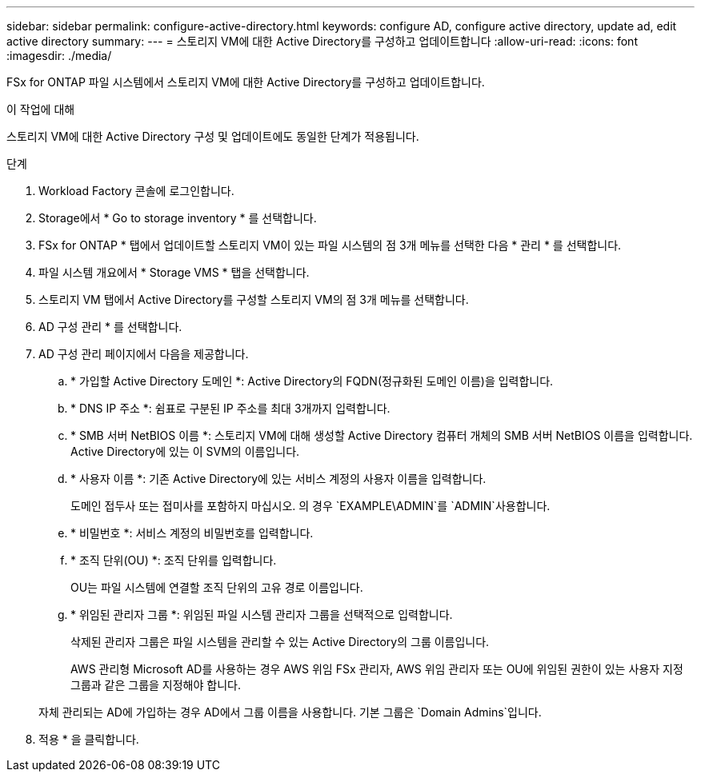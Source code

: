---
sidebar: sidebar 
permalink: configure-active-directory.html 
keywords: configure AD, configure active directory, update ad, edit active directory 
summary:  
---
= 스토리지 VM에 대한 Active Directory를 구성하고 업데이트합니다
:allow-uri-read: 
:icons: font
:imagesdir: ./media/


[role="lead"]
FSx for ONTAP 파일 시스템에서 스토리지 VM에 대한 Active Directory를 구성하고 업데이트합니다.

.이 작업에 대해
스토리지 VM에 대한 Active Directory 구성 및 업데이트에도 동일한 단계가 적용됩니다.

.단계
. Workload Factory 콘솔에 로그인합니다.
. Storage에서 * Go to storage inventory * 를 선택합니다.
. FSx for ONTAP * 탭에서 업데이트할 스토리지 VM이 있는 파일 시스템의 점 3개 메뉴를 선택한 다음 * 관리 * 를 선택합니다.
. 파일 시스템 개요에서 * Storage VMS * 탭을 선택합니다.
. 스토리지 VM 탭에서 Active Directory를 구성할 스토리지 VM의 점 3개 메뉴를 선택합니다.
. AD 구성 관리 * 를 선택합니다.
. AD 구성 관리 페이지에서 다음을 제공합니다.
+
.. * 가입할 Active Directory 도메인 *: Active Directory의 FQDN(정규화된 도메인 이름)을 입력합니다.
.. * DNS IP 주소 *: 쉼표로 구분된 IP 주소를 최대 3개까지 입력합니다.
.. * SMB 서버 NetBIOS 이름 *: 스토리지 VM에 대해 생성할 Active Directory 컴퓨터 개체의 SMB 서버 NetBIOS 이름을 입력합니다. Active Directory에 있는 이 SVM의 이름입니다.
.. * 사용자 이름 *: 기존 Active Directory에 있는 서비스 계정의 사용자 이름을 입력합니다.
+
도메인 접두사 또는 접미사를 포함하지 마십시오. 의 경우 `EXAMPLE\ADMIN`를 `ADMIN`사용합니다.

.. * 비밀번호 *: 서비스 계정의 비밀번호를 입력합니다.
.. * 조직 단위(OU) *: 조직 단위를 입력합니다.
+
OU는 파일 시스템에 연결할 조직 단위의 고유 경로 이름입니다.

.. * 위임된 관리자 그룹 *: 위임된 파일 시스템 관리자 그룹을 선택적으로 입력합니다.
+
삭제된 관리자 그룹은 파일 시스템을 관리할 수 있는 Active Directory의 그룹 이름입니다.

+
AWS 관리형 Microsoft AD를 사용하는 경우 AWS 위임 FSx 관리자, AWS 위임 관리자 또는 OU에 위임된 권한이 있는 사용자 지정 그룹과 같은 그룹을 지정해야 합니다.

+
자체 관리되는 AD에 가입하는 경우 AD에서 그룹 이름을 사용합니다. 기본 그룹은 `Domain Admins`입니다.



. 적용 * 을 클릭합니다.

